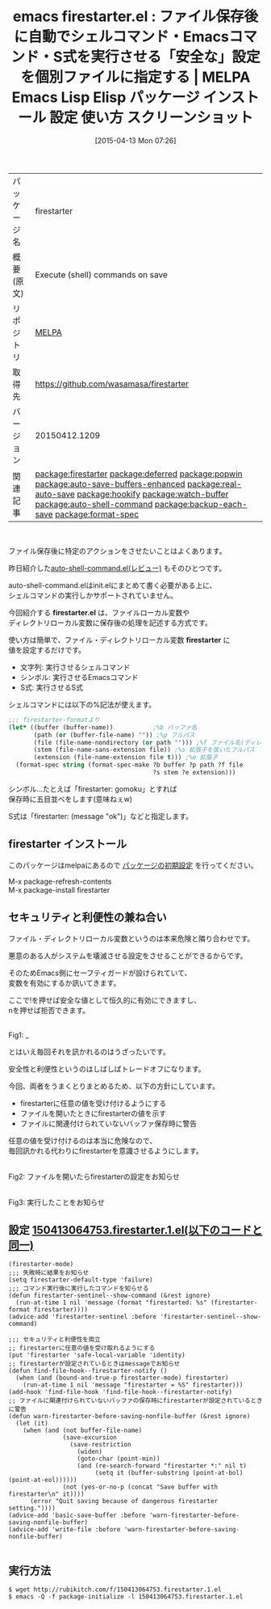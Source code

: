 #+BLOG: rubikitch
#+POSTID: 1500
#+DATE: [2015-04-13 Mon 07:26]
#+PERMALINK: firestarter
#+OPTIONS: toc:nil num:nil todo:nil pri:nil tags:nil ^:nil \n:t -:nil
#+ISPAGE: nil
#+DESCRIPTION:
# (progn (erase-buffer)(find-file-hook--org2blog/wp-mode))
#+BLOG: rubikitch
#+CATEGORY: Emacs
#+EL_PKG_NAME: firestarter
#+EL_TAGS: emacs, %p, %p.el, emacs lisp %p, elisp %p, emacs %f %p, emacs %p 使い方, emacs %p 設定, emacs パッケージ %p, emacs %p スクリーンショット, emacs ファイル保存後, emacs コマンド実行後, flymake, autotest, guard, ファイルの監視, 日々の定型作業を自動化する, ファイルセーブ時に指定したシェルコマンドを非同期で実行, プロジェクトのビルド, 自動テストの実行, エミュレータやブラウザを自動起動, 自動テストやコンパイルを簡単に記述, ファイル保存時に自動実行, relate:deferred, relate:popwin, relate:auto-save-buffers-enhanced, relate:real-auto-save, relate:hookify, relate:watch-buffer, relate:auto-shell-command, relate:backup-each-save, emacs シェルコマンド 自動実行, emacs テスト自動実行, emacs 保存したらすぐに実行, after-save-hook, deferred:process-shell, emacs deferred.el 使い方, growl, growlnotify, file-name-nondirectory, file-name-sans-extension, file-name-extension, relate:format-spec, emacs 自動実行 セキュリティ
#+EL_TITLE: Emacs Lisp Elisp パッケージ インストール 設定 使い方 スクリーンショット
#+EL_TITLE0: ファイル保存後に自動でシェルコマンド・Emacsコマンド・S式を実行させる「安全な」設定を個別ファイルに指定する
#+EL_URL: 
#+begin: org2blog
#+DESCRIPTION: MELPAのEmacs Lispパッケージfirestarterの紹介
#+MYTAGS: package:firestarter, emacs 使い方, emacs コマンド, emacs, firestarter, firestarter.el, emacs lisp firestarter, elisp firestarter, emacs melpa firestarter, emacs firestarter 使い方, emacs firestarter 設定, emacs パッケージ firestarter, emacs firestarter スクリーンショット, emacs ファイル保存後, emacs コマンド実行後, flymake, autotest, guard, ファイルの監視, 日々の定型作業を自動化する, ファイルセーブ時に指定したシェルコマンドを非同期で実行, プロジェクトのビルド, 自動テストの実行, エミュレータやブラウザを自動起動, 自動テストやコンパイルを簡単に記述, ファイル保存時に自動実行, relate:deferred, relate:popwin, relate:auto-save-buffers-enhanced, relate:real-auto-save, relate:hookify, relate:watch-buffer, relate:auto-shell-command, relate:backup-each-save, emacs シェルコマンド 自動実行, emacs テスト自動実行, emacs 保存したらすぐに実行, after-save-hook, deferred:process-shell, emacs deferred.el 使い方, growl, growlnotify, file-name-nondirectory, file-name-sans-extension, file-name-extension, relate:format-spec, emacs 自動実行 セキュリティ
#+TAGS: package:firestarter, emacs 使い方, emacs コマンド, emacs, firestarter, firestarter.el, emacs lisp firestarter, elisp firestarter, emacs melpa firestarter, emacs firestarter 使い方, emacs firestarter 設定, emacs パッケージ firestarter, emacs firestarter スクリーンショット, emacs ファイル保存後, emacs コマンド実行後, flymake, autotest, guard, ファイルの監視, 日々の定型作業を自動化する, ファイルセーブ時に指定したシェルコマンドを非同期で実行, プロジェクトのビルド, 自動テストの実行, エミュレータやブラウザを自動起動, 自動テストやコンパイルを簡単に記述, ファイル保存時に自動実行, relate:deferred, relate:popwin, relate:auto-save-buffers-enhanced, relate:real-auto-save, relate:hookify, relate:watch-buffer, relate:auto-shell-command, relate:backup-each-save, emacs シェルコマンド 自動実行, emacs テスト自動実行, emacs 保存したらすぐに実行, after-save-hook, deferred:process-shell, emacs deferred.el 使い方, growl, growlnotify, file-name-nondirectory, file-name-sans-extension, file-name-extension, relate:format-spec, emacs 自動実行 セキュリティ, Emacs, firestarter.el, firestarter, firestarter.el, firestarter
#+TITLE: emacs firestarter.el : ファイル保存後に自動でシェルコマンド・Emacsコマンド・S式を実行させる「安全な」設定を個別ファイルに指定する | MELPA Emacs Lisp Elisp パッケージ インストール 設定 使い方 スクリーンショット
#+BEGIN_HTML
<table>
<tr><td>パッケージ名</td><td>firestarter</td></tr>
<tr><td>概要(原文)</td><td>Execute (shell) commands on save</td></tr>
<tr><td>リポジトリ</td><td><a href="http://melpa.org/">MELPA</a></td></tr>
<tr><td>取得先</td><td><a href="https://github.com/wasamasa/firestarter">https://github.com/wasamasa/firestarter</a></td></tr>
<tr><td>バージョン</td><td>20150412.1209</td></tr>
<tr><td>関連記事</td><td><a href="http://rubikitch.com/tag/package:firestarter/">package:firestarter</a> <a href="http://rubikitch.com/tag/package:deferred/">package:deferred</a> <a href="http://rubikitch.com/tag/package:popwin/">package:popwin</a> <a href="http://rubikitch.com/tag/package:auto-save-buffers-enhanced/">package:auto-save-buffers-enhanced</a> <a href="http://rubikitch.com/tag/package:real-auto-save/">package:real-auto-save</a> <a href="http://rubikitch.com/tag/package:hookify/">package:hookify</a> <a href="http://rubikitch.com/tag/package:watch-buffer/">package:watch-buffer</a> <a href="http://rubikitch.com/tag/package:auto-shell-command/">package:auto-shell-command</a> <a href="http://rubikitch.com/tag/package:backup-each-save/">package:backup-each-save</a> <a href="http://rubikitch.com/tag/package:format-spec/">package:format-spec</a></td></tr>
</table>
<br />
#+END_HTML
ファイル保存後に特定のアクションをさせたいことはよくあります。

昨日紹介した[[http://rubikitch.com/2015/04/12/auto-shell-command-2/][auto-shell-command.el(レビュー)]] もそのひとつです。

auto-shell-command.elはinit.elにまとめて書く必要がある上に、
シェルコマンドの実行しかサポートされていません。

今回紹介する *firestarter.el* は、ファイルローカル変数や
ディレクトリローカル変数に保存後の処理を記述する方式です。

使い方は簡単で、ファイル・ディレクトリローカル変数 *firestarter* に
値を設定するだけです。

- 文字列: 実行させるシェルコマンド
- シンボル: 実行させるEmacsコマンド
- S式: 実行させるS式

シェルコマンドには以下の%記法が使えます。

#+BEGIN_SRC emacs-lisp :results silent
;;; firestarter-formatより
(let* ((buffer (buffer-name))           ;%b バッファ名
       (path (or (buffer-file-name) "")) ;%p フルパス
       (file (file-name-nondirectory (or path ""))) ;%f ファイル名(ディレクトリ除外)
       (stem (file-name-sans-extension file)) ;%s 拡張子を抜いたフルパス
       (extension (file-name-extension file t))) ;%e 拡張子
  (format-spec string (format-spec-make ?b buffer ?p path ?f file
                                        ?s stem ?e extension)))
#+END_SRC

シンボル…たとえば「firestarter: gomoku」とすれば
保存時に五目並べをします(意味ねぇw)

S式は「firestarter: (message "ok")」などと指定します。
** firestarter インストール
このパッケージはmelpaにあるので [[http://rubikitch.com/package-initialize][パッケージの初期設定]] を行ってください。

M-x package-refresh-contents
M-x package-install firestarter


#+end:
** 概要                                                             :noexport:
ファイル保存後に特定のアクションをさせたいことはよくあります。

昨日紹介した[[http://rubikitch.com/2015/04/12/auto-shell-command-2/][auto-shell-command.el(レビュー)]] もそのひとつです。

auto-shell-command.elはinit.elにまとめて書く必要がある上に、
シェルコマンドの実行しかサポートされていません。

今回紹介する *firestarter.el* は、ファイルローカル変数や
ディレクトリローカル変数に保存後の処理を記述する方式です。

使い方は簡単で、ファイル・ディレクトリローカル変数 *firestarter* に
値を設定するだけです。

- 文字列: 実行させるシェルコマンド
- シンボル: 実行させるEmacsコマンド
- S式: 実行させるS式

シェルコマンドには以下の%記法が使えます。

#+BEGIN_SRC emacs-lisp :results silent
;;; firestarter-formatより
(let* ((buffer (buffer-name))           ;%b バッファ名
       (path (or (buffer-file-name) "")) ;%p フルパス
       (file (file-name-nondirectory (or path ""))) ;%f ファイル名(ディレクトリ除外)
       (stem (file-name-sans-extension file)) ;%s 拡張子を抜いたフルパス
       (extension (file-name-extension file t))) ;%e 拡張子
  (format-spec string (format-spec-make ?b buffer ?p path ?f file
                                        ?s stem ?e extension)))
#+END_SRC

シンボル…たとえば「firestarter: gomoku」とすれば
保存時に五目並べをします(意味ねぇw)

S式は「firestarter: (message "ok")」などと指定します。

** セキュリティと利便性の兼ね合い
ファイル・ディレクトリローカル変数というのは本来危険と隣り合わせです。

悪意のある人がシステムを壊滅させる設定をさせることができるからです。

そのためEmacs側にセーフティガードが設けられていて、
変数を有効にするか訊いてきます。

ここで!を押せば安全な値として恒久的に有効にできますし、
nを押せば拒否できます。

# (progn (forward-line 1)(shell-command "screenshot-time.rb org_template" t))
#+ATTR_HTML: :width 480
[[file:/r/sync/screenshots/20150413073345.png]]
Fig1: _

とはいえ毎回それを訊かれるのはうざったいです。

安全性と利便性というのはしばしばトレードオフになります。

今回、両者をうまくとりまとめるため、以下の方針にしています。
- firestarterに任意の値を受け付けるようにする
- ファイルを開いたときにfirestarterの値を示す
- ファイルに関連付けられていないバッファ保存時に警告

任意の値を受け付けるのは本当に危険なので、
毎回訊かれる代わりにfirestarterを意識させるようにします。


# (progn (forward-line 1)(shell-command "screenshot-time.rb org_template" t))
#+ATTR_HTML: :width 480
[[file:/r/sync/screenshots/20150413080907.png]]
Fig2: ファイルを開いたらfirestarterの設定をお知らせ

#+ATTR_HTML: :width 480
[[file:/r/sync/screenshots/20150413080914.png]]
Fig3: 実行したことをお知らせ



** 設定 [[http://rubikitch.com/f/150413064753.firestarter.1.el][150413064753.firestarter.1.el(以下のコードと同一)]]
#+BEGIN: include :file "/r/sync/junk/150413/150413064753.firestarter.1.el"
#+BEGIN_SRC fundamental
(firestarter-mode)
;;; 失敗時に結果をお知らせ
(setq firestarter-default-type 'failure)
;;; コマンド実行後に実行したコマンドを知らせる
(defun firestarter-sentinel--show-command (&rest ignore)
  (run-at-time 1 nil 'message (format "firestarted: %s" (firestarter-format firestarter))))
(advice-add 'firestarter-sentinel :before 'firestarter-sentinel--show-command)

;;; セキュリティと利便性を両立
;; firestarterに任意の値を受け取れるようにする
(put 'firestarter 'safe-local-variable 'identity)
;; firestarterが設定されているときはmessageでお知らせ
(defun find-file-hook--firestarter-notify ()
  (when (and (bound-and-true-p firestarter-mode) firestarter)
    (run-at-time 1 nil 'message "firestarter = %S" firestarter)))
(add-hook 'find-file-hook 'find-file-hook--firestarter-notify)
;; ファイルに関連付けられていないバッファの保存時にfirestarterが設定されているときに警告
(defun warn-firestarter-before-saving-nonfile-buffer (&rest ignore)
  (let (it)
    (when (and (not buffer-file-name)
               (save-excursion
                 (save-restriction
                   (widen)
                   (goto-char (point-min))
                   (and (re-search-forward "firestarter *:" nil t)
                        (setq it (buffer-substring (point-at-bol) (point-at-eol))))))
               (not (yes-or-no-p (concat "Save buffer with firestarter\n" it))))
      (error "Quit saving because of dangerous firestarter setting."))))
(advice-add 'basic-save-buffer :before 'warn-firestarter-before-saving-nonfile-buffer)
(advice-add 'write-file :before 'warn-firestarter-before-saving-nonfile-buffer)

#+END_SRC

#+END:

** 実行方法
#+BEGIN_EXAMPLE
$ wget http://rubikitch.com/f/150413064753.firestarter.1.el
$ emacs -Q -f package-initialize -l 150413064753.firestarter.1.el
#+END_EXAMPLE

# /r/sync/screenshots/20150413073345.png http://rubikitch.com/wp-content/uploads/2015/04/wpid-20150413073345.png
# /r/sync/screenshots/20150413080907.png http://rubikitch.com/wp-content/uploads/2015/04/wpid-20150413080907.png
# /r/sync/screenshots/20150413080914.png http://rubikitch.com/wp-content/uploads/2015/04/wpid-20150413080914.png
